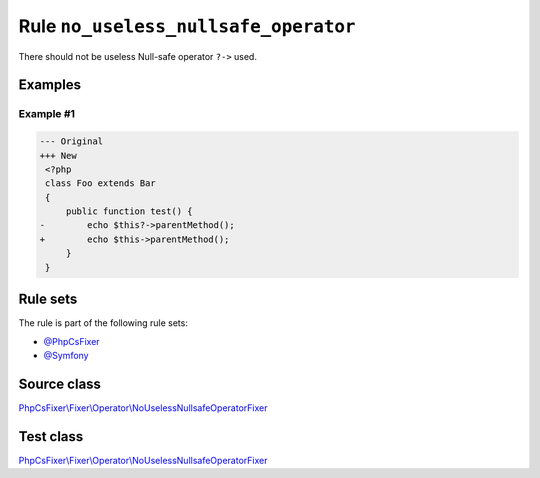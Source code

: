 =====================================
Rule ``no_useless_nullsafe_operator``
=====================================

There should not be useless Null-safe operator ``?->`` used.

Examples
--------

Example #1
~~~~~~~~~~

.. code-block:: diff

   --- Original
   +++ New
    <?php
    class Foo extends Bar
    {
        public function test() {
   -        echo $this?->parentMethod();
   +        echo $this->parentMethod();
        }
    }

Rule sets
---------

The rule is part of the following rule sets:

- `@PhpCsFixer <./../../ruleSets/PhpCsFixer.rst>`_
- `@Symfony <./../../ruleSets/Symfony.rst>`_

Source class
------------

`PhpCsFixer\\Fixer\\Operator\\NoUselessNullsafeOperatorFixer <./../../../src/Fixer/Operator/NoUselessNullsafeOperatorFixer.php>`_

Test class
------------

`PhpCsFixer\\Fixer\\Operator\\NoUselessNullsafeOperatorFixer <./../../../tests/Fixer/Operator/NoUselessNullsafeOperatorFixerTest.php>`_
